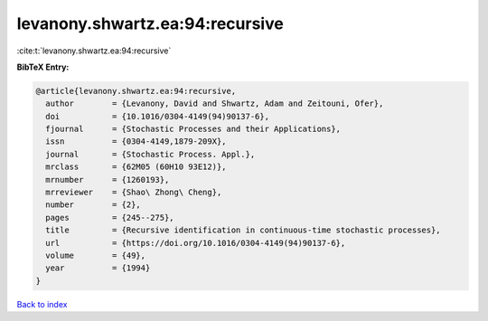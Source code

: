 levanony.shwartz.ea:94:recursive
================================

:cite:t:`levanony.shwartz.ea:94:recursive`

**BibTeX Entry:**

.. code-block:: bibtex

   @article{levanony.shwartz.ea:94:recursive,
     author        = {Levanony, David and Shwartz, Adam and Zeitouni, Ofer},
     doi           = {10.1016/0304-4149(94)90137-6},
     fjournal      = {Stochastic Processes and their Applications},
     issn          = {0304-4149,1879-209X},
     journal       = {Stochastic Process. Appl.},
     mrclass       = {62M05 (60H10 93E12)},
     mrnumber      = {1260193},
     mrreviewer    = {Shao\ Zhong\ Cheng},
     number        = {2},
     pages         = {245--275},
     title         = {Recursive identification in continuous-time stochastic processes},
     url           = {https://doi.org/10.1016/0304-4149(94)90137-6},
     volume        = {49},
     year          = {1994}
   }

`Back to index <../By-Cite-Keys.html>`_
